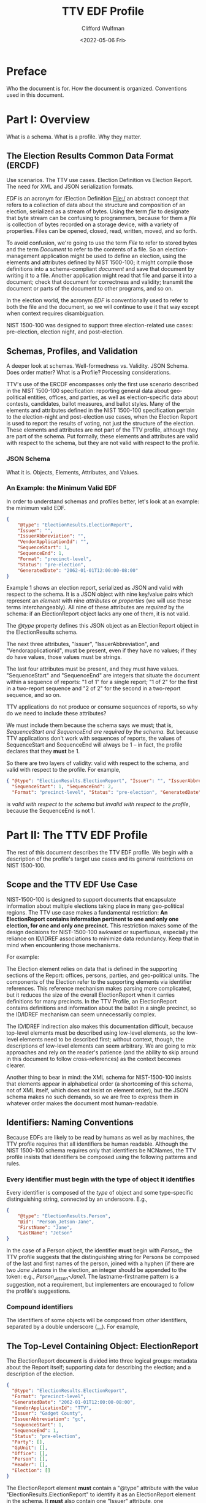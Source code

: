 #+STARTUP: indent

#+title: TTV EDF Profile
#+date: <2022-05-06 Fri>
#+author: Clifford Wulfman
#+email: cliff@osetfoundation.org

* Preface
Who the document is for.  How the document is organized.  Conventions used in this document.
* Part I: Overview
What is a schema.  What is a profile.  Why they matter.

** The Election Results Common Data Format (ERCDF)
Use scenarios.  The TTV use cases.  Election Definition vs Election Report.  The need for XML and JSON serialization formats.

/EDF/ is an acronym for /Election Definition File:/ an abstract concept that refers to a collection of data about the structure and composition of an election, serialized as a stream of bytes.  Using the term /file/ to designate that byte stream can be confusing to programmers, because for them a /file/ is collection of bytes recorded on a storage device, with a variety of properties.  Files can be opened, closed, read, written, moved, and so forth.

To avoid confusion, we're going to use the term /File/ to refer to stored bytes and the term /Document/ to refer to the contents of a file.  So an election-management application might be used to define an election, using the elements and attributes defined by NIST 1500-100; it might compile those definitions into a schema-compliant /document/ and save that document by writing it to a file.  Another application might read that file and parse it into a document; check that document for correctness and validity; transmit the document or parts of the document to other programs, and so on.

In the election world, the acronym /EDF/ is conventionally used to refer to both the file and the document, so we will continue to use it that way except when context requires disambiguation.

NIST 1500-100 was designed to support three election-related use cases: pre-election, election night, and post-election.

** Schemas, Profiles, and Validation
A deeper look at schemas.  Well-formedness vs. Validity.  JSON Schema.  Does order matter? What is a Profile? Processing considerations.

TTV's use of the ERCDF encompasses only the first use scenario described in the NIST 1500-100 specification: reporting general data about geo-political entities, offices, and parties, as well as election-specific data about contests, candidates, ballot measures, and ballot styles.  Many of the elements and attributes defined in the NIST 1500-100 specification pertain to the election-night and post-election use cases, when the Election Report is used to report the results of voting, not just the structure of the election.  These elements and attributes are not part of the TTV profile, although they are part of the schema.  Put formally, these elements and attributes are valid with respect to the schema, but they are not valid with respect to the profile.
*** JSON Schema
What it is.  Objects, Elements, Attributes, and Values.  


*** An Example: the Minimum Valid EDF
In order to understand schemas and profiles better, let's look at an example: the minimum valid EDF.
#+begin_src json
  {
      "@type": "ElectionResults.ElectionReport",
      "Issuer": "",
      "IssuerAbbreviation": "",
      "VendorApplicationId": "",
      "SequenceStart": 1,
      "SequenceEnd": 1,
      "Format": "precinct-level",
      "Status": "pre-election",
      "GeneratedDate": "2062-01-01T12:00:00-08:00"
  }
#+end_src

Example 1 shows an election report, serialized as JSON and valid with respect to the schema.  It is a JSON object with nine key/value pairs which represent an /element/ with nine /attributes/ or /properties/ (we will use these terms interchangeably).  All nine of these attributes are /required/ by the schema: if an ElectionReport object lacks any one of them, it is not valid.

The /@type/ property defines this JSON object as an ElectionReport object in the ElectionResults schema.

The next three attributes, "Issuer", "IssuerAbbreviation", and "Vendorapplicationid", must be present, even if they have no values; if they do have values, those values must be strings.

The last four attributes must be present, and they must have values.  "SequenceStart" and "SequenceEnd" are integers that situate the document within a sequence of reports: "1 of 1" for a single report; "1 of 2" for the first in a two-report sequence and "2 of 2" for the second in a two-report sequence, and so on.

TTV applications do not produce or consume sequences of reports, so why do we need to include these attributes?

We must include them because the schema says we must; that is, /SequenceStart and SequenceEnd are required by the schema./ But because TTV applications don't work with sequences of reports, the values of SequenceStart and SequenceEnd will always be 1 -- in fact, the profile declares that they *must* be 1.

So there are two layers of validity: valid with respect to the schema, and valid with respect to the profile. For example,

#+begin_src json
  { "@type": "ElectionResults.ElectionReport", "Issuer": "", "IssuerAbbreviation": "", "VendorApplicationId": "",
    "SequenceStart": 1, "SequenceEnd": 2,
    "Format": "precinct-level", "Status": "pre-election", "GeneratedDate": "2062-01-01T12:00:00-08:00" }
#+end_src

is /valid with respect to the schema/ but /invalid with respect to the
profile/, because the SequenceEnd is not 1.

* Part II: The TTV EDF Profile
The rest of this document describes the TTV EDF profile.  We begin with a description of the profile's target use cases and its general restrictions on NIST 1500-100.

** Scope and the TTV EDF Use Case
NIST-1500-100 is designed to support documents that encapsulate information about multiple elections taking place in many geo-political regions. The TTV use case makes a fundamental restriction: *An ElectionReport contains information pertinent to one and only one election, for one and only one precinct.* This restriction makes some of the design decisions for NIST-1500-100 awkward or superfluous, especially the reliance on ID/IDREF associations to minimize data redundancy.  Keep that in mind when encountering those mechanisms.

For example:

The Election element relies on data that is defined in the supporting sections of the Report: offices, persons, parties, and geo-political units.  The components of the Election refer to the supporting elements via identifier references.  This reference mechanism makes parsing more complicated, but it reduces the size of the overall ElectionReport when it carries definitions for many precincts.  In the TTV Profile, an ElectionReport contains definitions and information about the ballot in a single precinct, so the ID/IDREF mechanism can seem unnecessarily complex.

The ID/IDREF indirection also makes this documentation difficult, because top-level elements must be described using low-level elements, so the low-level elements need to be described first; without context, though, the descriptions of low-level elements can seem arbitrary.  We are going to mix approaches and rely on the reader's patience (and the ability to skip around in this document to follow cross-references) as the context becomes clearer.

Another thing to bear in mind: the XML schema for NIST-1500-100 insists that elements appear in alphabetical order (a shortcoming of this schema, not of XML itself, which does not insist on element order), but the JSON schema makes no such demands, so we are free to express them in whatever order makes the document most human-readable.
** Identifiers: Naming Conventions
Because EDFs are likely to be read by humans as well as by machines, the TTV profile requires that all identifiers be human readable.  Although the NIST 1500-100 schema requires only that identifiers be NCNames, the TTV profile insists that identifiers be composed using the following patterns and rules.

*** Every identifier must begin with the type of object it identifies
Every identifier is composed of the /type/ of object and some type-specific distinguishing string, connected by an underscore. E.g.,

#+begin_src json
  {
      "@type": "ElectionResults.Person",
      "@id": "Person_Jetson-Jane",
      "FirstName": "Jane",
      "LastName": "Jetson"    
  }
#+end_src

In the case of a Person object, the identifier *must* begin with /Person_/; the TTV profile suggests that the distinguishing string for Persons be composed of the last and first names of the person, joined with a hyphen (if there are two /Jane Jetsons/ in the election, an integer should be appended to the token: e.g., /Person_Jetson-Jane1/.  The lastname-firstname pattern is a suggestion, not a requirement, but implementers are encouraged to follow the profile's suggestions.

*** Compound identifiers
The identifiers of some objects will be composed from other identifiers, separated by a double underscore (__).  For example,

** The Top-Level Containing Object: ElectionReport
The ElectionReport document is divided into three logical groups: metadata about the Report itself; supporting data for describing the election; and a description of the election.

#+begin_src json
  {
    "@type": "ElectionResults.ElectionReport",
    "Format": "precinct-level",
    "GeneratedDate": "2062-01-01T12:00:00-08:00",
    "VendorApplicationId": "TTV",
    "Issuer": "Gadget County",
    "IssuerAbbreviation": "gc",
    "SequenceStart": 1,
    "SequenceEnd": 1,
    "Status": "pre-election",
    "Party": [],
    "GpUnit": [],
    "Office": [],
    "Person": [],
    "Header": [],
    "Election": []
  }
#+end_src

The ElectionReport element *must* contain a "@type" attribute with the value "ElectionResults.ElectionReport" to identify it as an ElectionReport element in the schema.  It *must* also contain one "Issuer" attribute, one "IssuerAbbreviation", and one "VendorApplicationId", each of which may be empty.

It *must* contain a "SequenceStart" and a "SequenceEnd" attribute, and both *must* have a value of 1.  Although in some applications a NIST 1500-100 ElectionReport may be one of many such reports being processed at an election center, A TTV EDF defines a single election, independently of any other election definition, so there will always be one and only one ElectionReport.

It *must* contain a "Format" attribute, whose value *must* be "precinct-level".  In the election-night and post-election use scenarios, the NIST 1500-100 schema is used to report counts; these counts may be precinct-by-precinct or they may be aggregated.  Both values are superfluous in the pre-election scenario the TTV EDF profile supports, but because it is required by the schema, it must be included in any valid TTV EDF.  Processors should ignore its value.

The ElectionReport element *must* contain a "Status" attribute, whose value *must* be "pre-election".

It *must* contain a "GeneratedDate" attribute, whose value *must* be a valid xsd:DateWithTimeZone string.

The NIST 1500-100 schema does not require anything other than these metadata elements to be valid, but the TTV EDF profile is stricter.

An ElectionReport document that does not contain the following elements will be valid with respect to the NIST 1500-100 schema, but it will *not* be valid with respect to the TTV EDF profile.  Processors *cannot* rely on JSON Schema validation to catch documents that conform with the NIST schema's requirements but fail to conform with the TTV EDF profile.

- A TTV EDF *must* contain an "Election" attribute whose value is an array containing one and only one "ElectionResults.Election" element.  (See the details of the Election element below.)

- If the Election entails selecting one or more people (candidates) to one or more positions (offices), the ElectionReport *must* contain an "Office" attribute whose value is an array containing one or more "Office" elements, one for each position being voted on, and it *must* contain a "Person" element whose value is an array containing one "Person" element for each candidate.  If any of the offices is partisan, the ElectionReport *must* contain a "Party" attribute whose content is an array containing one more "Party" elements.

** Election
In the TTV EDF profile, an ElectionReport *must* contain one and only one Election element.

#+begin_src json
  {
    "@type": "ElectionResults.Election",
    "Type": "general",
    "StartDate": "",
    "EndDate": "",
    "ElectionScopeId": "",
    "Name": {
      "@type": "ElectionResults.InternationalizedText",
      "Label": "",
      "Text": [
        {
          "@type": "ElectionResults.LanguageString",
          "Language": "",
          "Content": ""
        }
      ]
    }
  }
#+end_src

The Election element has two informal subsections: a metadata section and a definitions section.

*** Election Metadata Section
#+begin_src json
  {
    "Election": [
      {
        "@type": "ElectionResults.Election",
        "Type": "general",
        "ElectionScopeId": "",
        "Name": {
          "@type": "ElectionResults.InternationalizedText",
          "Text": [
            {
              "@type": "ElectionResults.LanguageString",
              "Language": "",
              "Content": ""
            }
          ]
        },
        "StartDate": "",
        "EndDate": ""
      }
    ]
  }
#+end_src

The "Type" attribute *must* contain one and only one value from the following list:

- general
- partisan-primary-closed
- partisan-primary-open
- primary
- runoff
- special
- other

  (If the type is "other", there *must* be an "OtherType" attribute containing a string used by external processors to identify the type of election.)

The "Name" attribute *must* contain an array with *at least one* LanguageString element containing a language identifier ("en", "es", etc.) and a Content text string.

The "ElectionScopeId" attribute *must* contain one and only one geopolitical unit identifier, and that identifier *must* be the identifier of a "GpUnit" element in the "GpUnit" array.

The "StartDate" and "EndDate" attributes *must* contain valid xsd:DateTime strings.

*** Election Definitions Section
This is the heart of the report; it contains the ballot styles that describe the layout of the actual ballot for each precinct.  Supporting the ballot style are definitions of the candidates and contests in the election, which link to the persons and offices being contested.
**** BallotStyle Array
For the pre-election scenario supported by TTV apps, the BallotStyle array is the primary element; all the rest of the elements in the ElectionReport are included to support ballot styles.

**** Contest Array
An Election *must* contain a "Contest" attribute whose value is an array containing one or more contest elements.  There are four types of contest: ballot-measure contests; candidate contests; party contests; and retention contests.  Each contest type has a different set of attributes, and values of these attributes are often links to objects defined elsewhere in the ElectionReport: a candidate contest, for example, contains an array of OfficeIds whose values are the @id values of Office objects; the ContestSelection array contains CandidateSelection objects whose CandidateIds array contains @id values of Candidate objects.

#+begin_src json
  {
    "Contest": [
      {
        "@type": "ElectionResults.CandidateContest",
        "@id": "Contest_Office_Mayor__GpUnit_Orbit-City",
        "Name": "Contest for Mayor of Orbit City",
        "OfficeIds": [
          "Office_Mayor__GpUnit_Orbit-City"
        ],
        "ElectionDistrictId": "GpUnit_Orbit-City",
        "VotesAllowed": 1,
        "VoteVariation": "plurality",
        "ContestSelection": [
          {
            "@type": "ElectionResults.CandidateSelection",
            "@id": "Selection_Contest_Office_Mayor__GpUnit_Orbit-City__Candidate_Person_Spacely-Cosmo",
            "CandidateIds": [
              "Candidate_Person_Spacely-Cosmo"
            ],
            "SequenceOrder": 1
          },
          {
            "@type": "ElectionResults.CandidateSelection",
            "@id": "Selection_Contest_Office_Mayor__GpUnit_Orbit-City__Candidate_Person_Cogswell-Spencer",
            "CandidateIds": [
              "Candidate_Person_Cogswell-Spencer"
            ],
            "SequenceOrder": 2
          },
          {
            "IsWriteIn": true,
            "@type": "ElectionResults.CandidateSelection",
            "@id": "Selection_Contest_Office_Mayor__GpUnit_Orbit-City__Candidate_writein",
            "SequenceOrder": 3
          }
        ]
      }
    ]
  }
#+end_src

***** Ballot-Measure Contest
BallotMeasureContest objects have different attributes from CandidateContests.  They *must* contain the full text of the ballot measure, and the ContestSelection array contains ElectionResults.BallotMeasureSelection objects, each of which contains a Selection property, an InternationalizedText object with one or more Text objects in different languages.

#+begin_src json
  {
    "@type": "ElectionResults.BallotMeasureContest",
    "@id": "Contest_BallotMeasure-1",
    "ElectionDistrictId": "GpUnit_State-Farallon",
    "Name": "2062 Farallon State Ballot Measure 1",
    "FullText": {
      "@type": "ElectionResults.InternationalizedText",
      "Text": [
        {
          "@type": "ElectionResults.LanguageString",
          "Language": "en",
          "Content": "Full text description"
        }
      ]
    },
    "ContestSelection": [
      {
        "Selection": {
          "Text": [
            {
              "Content": "Yes",
              "Language": "en",
              "@type": "ElectionResults.LanguageString"
            }
          ],
          "@type": "ElectionResults.InternationalizedText"
        },
        "@type": "ElectionResults.BallotMeasureSelection",
        "@id": "Selection__Contest_BallotMeasure-1__yes",
        "SequenceOrder": 1
      },
      {
        "Selection": {
          "Text": [
            {
              "Content": "No",
              "Language": "en",
              "@type": "ElectionResults.LanguageString"
            }
          ],
          "@type": "ElectionResults.InternationalizedText"
        },
        "@type": "ElectionResults.BallotMeasureSelection",
        "@id": "Selection__Contest_BallotMeasure-1__no",
        "SequenceOrder": 2
      }
    ]
  }
#+end_src

**** Candidate Array
If the Contest array includes a CandidateContest element, then the Election *must* contain a "Candidate" element whose value is an array containing one Candidate element for each candidate running for the office.
*** Offices

*** Persons

*** Parties

*** Geo-political Units

*** Election-wide Headers

*** Report Metadata

** Ballot Style
The BallotStyle element is the primary ERCDF element used by TTV applications. Its major sub-elements are an array of OrderedContest elements containing definitions of candidates, contests, and/or ballot measures appearing on the ballot; an array of Geopolitical Unit identifiers linking to the precinct or precincts to which the ballot style applies; and a link to the ballot PDF.
#+begin_src json
  {
    "BallotStyle": [
      {
        "@type": "ElectionResults.BallotStyle",
        "GpUnitIds": [
          "precinct_11"
        ],
        "ImageUri": [
          {
            "@type": "ElectionResults.AnnotatedUri",
            "Annotation": "application/pdf",
            "Content": ""
          }
        ],
        "OrderedContent": [
          {
            "@type": "ElectionResults.OrderedContest",
            "ContestId": ""
          }
        ]
      }
    ]
  }
#+end_src
The GpUnitIds array *must* contain one and only one precinct identifier, and that precinct identifier *must* refer to a GpUnit element in the ElectionReport's GpUnit array.

The ImageUri array *must* contain an AnnotatedUri whose Annotation property is the mime type of the image document and whose Content property is a URL pointing to the image file.

*** Headers and Contests
The primary content of a BallotStyle object is an array of OrderedContent that is displayed on the ballot. The OrderedContent array is a layout specification: it specifies the order and composition of contests and headers, which are defined in the Election object.

The elements in the NIST specification are poorly named.  In the spec there are two kinds of OrderedContent: OrderedHeader, which, the specification says, is "used for the appearance of a header, optionally with the inclusion of contests," and OrderedContest, used for the appearance of a contest.  In fact, OrderedHeaders may optionally include any kind of OrderedContent, including other OrderedHeaders, enabling a nested structure of contests and headers.  A better name for OrderedHeader might have been OrderedSection, or OrderedDiv, to follow the naming convention of HTML and other structured-document languages.

Here's an example.  Imagine a ballot for a state-wide election with two contests: a Candidate contest for Governor and a state-wide referendum (a ballot measure). The structure is this:

- State Contests
  - For Governor
  - Statewide Ballot Measure

Most developers are familiar with HTML.  In simple, well-structured HTML, one might represent such a ballot this way:

#+begin_src html
  <!DOCTYPE html>
  <html xmlns="http://www.w3.org/1999/xhtml">
      <head>
          <title>Ballot</title>
      </head>
      <body>
          <article class="BallotStyle" id="BallotStyle_Precinct-9">
              <dl class="GpUnitIds">
                  <dt>Precinct</dt>
                  <dd>9</dd>
              </dl>
              <a class="ImageUri" href="http://awslink">Ballot Image</a>
              <div class="OrderedContent">
                  <section class="OrderedHeader">
                      <header>
                          <h1>State Contests</h1>
                      </header>
                      <section class="OrderedHeader">
                          <header>
                              <h2>For Governor</h2>
                          </header>
                          <div class="OrderedContest">
                              <form id="Contest_Governor">
                                  <ol class="ContestSelections">
                                      <li><input type="radio" name="Contest_Governor__Selection"
                                              value="Contest_Governor__Selection-1" /> Jane
                                          Jetson</li>
                                      <li><input type="radio" name="Contest_Governor_Selection"
                                              value="Contest_Governor__Selection_2" /> Fred
                                          Flintstone</li>
                                  </ol>
                              </form>
                          </div>
                      </section>
                      <section class="OrderedHeader">
                          <header>
                              <h2>Ballot Measure 1</h2>
                          </header>
                          <div class="OrderedContest">
                              <form id="Contest_BallotMeasure-1">
                                  <ol class="ContestSelections">
                                      <li><input type="radio"
                                              name="Contest_BallotMeasure-1__Selection"
                                              value="Contest_BallotMeasure-1__Selection_1" /> Yes</li>
                                      <li><input type="radio"
                                              name="Contest_BallotMeasure-1__Selection"
                                              value="Contest_BallotMeasure-1__Selection_2" /> No</li>
                                  </ol>
                              </form>
                          </div>
                      </section>
                  </section>
              </div>
          </article>
      </body>
  </html>
#+end_src

Using NIST-1500-100, one might specify such a ballot style this way:

#+begin_src json
  {
    "BallotStyle": [
      {
        "@type": "ElectionResults.BallotStyle",
        "GpUnitIds": [
          "GPUnit_precinct-9"
        ],
        "ImageUri": [
          {
            "@type": "ElectionResults.AnnotatedUri",
            "Content": "https://someURI"
          }
        ],
        "OrderedContent": [
          {
            "@type": "ElectionResults.OrderedHeader",
            "HeaderId": "Header_State",
            "OrderedContent": [
              {
                "@type": "ElectionResults.OrderedHeader",
                "HeaderId": "Header_Office_Mayor__GpUnit_Orbit-City",
                "OrderedContent": [
                  {
                    "@type": "ElectionResults.OrderedContest",
                    "ContestId": "Contest_Office_Mayor__GpUnit_Orbit-City",
                    "OrderedContestSelectionIds": [
                      "Selection_Contest_Office_Mayor__GpUnit_Orbit-City__Candidate_Person_Spacely-Cosmo",
                      "Selection_Contest_Office_Mayor__GpUnit_Orbit-City__Candidate_Person_Cogswell-Spencer"
                    ]
                  }
                ]
              },
              {
                "@type": "ElectionResults.OrderedHeader",
                "HeaderId": "Header_BallotMeasure-1",
                "OrderedContent": [
                  {
                    "@type": "ElectionResults.OrderedContest",
                    "ContestId": "Contest_BallotMeasure-1",
                    "OrderedContestSelectionIds": [
                      "Selection__Contest_BallotMeasure-1__yes",
                      "Selection__Contest_BallotMeasure-1__no"
                    ]
                  }
                ]
              }
            ]
          }
        ]
      }
    ]
  }
#+end_src

* Part III: Prescriptive Section
In this part of the document, we condense the prescriptive statements about each object type.  Only those classes with specific TTV profile restrictions are listed.
** Types
*** AnnotatedUri
In the TTV profile, the Annotation property of the object is used to specify the mime type of the resource indicated by the Content property.

#+begin_src json
  {"@type": "ElectionResults.AnnotatedUri",
   "Annotation": "application/pdf",
   "Content": "<URL>"}
#+end_src
*** BallotMeasureContest
In addition to the requirements of a Contest, a BallotMeasureContest *must* contain the full text of the ballot measure under consideration.
*** BallotMeasureSelection
*** BallotStyle
In the TTV profile, an EDF *must* contain one and only one BallotStyle object.
#+begin_src json
  {
    "BallotStyle": [
      {
        "@type": "ElectionResults.BallotStyle",
        "GpUnitIds": ["GpUnit_Precinct-11"],
        "ImageUri": [{"@type": "ElectionResults.AnnotatedUri",
                      "Annotation": "application/pdf",
                      "Content": "<URL>"}],
        "OrderedContent": []
      }
    ]
  }
#+end_src
The GpUnitIds array *must* contain one and only one precinct identifier, and that precinct identifier *must* refer to a GpUnit element in the ElectionReport's GpUnit array.

The ImageUri array *must* contain an AnnotatedUri whose Annotation property is the mime type of the image document and whose Content property is a URL pointing to the image file.

The OrderedContent array *must* contain an OrderedContest object for each Contest or Ballot Measure in the Elections' Contest array.  These *may* be organized into groups by OrderedHeader.
*** Candidate
A Candidate object *must* include a PersonId property whose value is the @id of the Person whose candidacy it represents.  The @id property of the Candidate object is composed of the string "Candidate_" and the @id of the Person whose candidacy it represents.  For example:
#+begin_src json
  {
      {
      "@type": "ElectionResults.Person",
      "@id": "Person_Orotund-Glavin"
  },
      {
      "@type": "ElectionResults.Candidate",
      "@id": "Candidate_Person_Orotund-Glavin",
      "PersonId": "Person_Orotund-Glavin"
  }
  }
#+end_src
*** CandidateContest
**** Requirements
- It *must* contain an OfficeIds array containing the @id values of the offices being contested.
- It *must* contain an @id that follows TTV naming conventions:
  - The id begins with the string "Contest_"
  - if the contest is for an office, the string "Contest_" is followed by the id of the first contested office in the OfficeIds array: for example:

    #+begin_src json
      {
          { "@type": "ElectionResults.Office",
            "@id": "Office_Mayor__GpUnit_Orbit-City"
          },
          {
              "@type": "ElectionResults.CandidateContest",
              "@id": "Contest_Office_Mayor__GpUnit_Orbit-City",
              "OfficeIds": ["Office_Mayor__GpUnit_Orbit-City"]
          }
      }
    #+end_src

*** CandidateSelection
*** Contest
Contest is an abstract class with two subclasses that may be used to define a contest:

- BallotMeasureContest
- CandidateContest

See entries for these subclasses for additional requirements.

**** Requirements
- A Contest object of whatever subclass *must* include an ElectionDistrict reference to a GpUnit defiing the geographic scope of the contest.
- It *must* include a Name attribute
- It *must* include a VotesAllowed attribute whose value *must* be an integer
  It *must* include a VoteVariation attribute whose value *must* be either "plurality" or "n-of-m"
- It *must* contain a ContestSelection array
  
*** ContestSelection
*** Election
*** ElectionReport
*** ExternalIdentifier
*** GpUnit
The ElectionReport *must* contain an array having a GpUnit for the precinct whose ballot is being defined, as well as one describing the scope of the election.

#+begin_src json
  {
    "GpUnit": [
        {
        "@type": "ElectionResults.ReportingUnit",
        "@id": "GpUnit_State-Farallon",
        "Type": "state",
        "Name": {
            "@type": "ElectionResults.InternationalizedText",
            "Text": [
                {
                "@type": "ElectionResults.LanguageString"
                "Content": "State of Farallon",
                "Label": "Farallon",
                "Language": "en",

            }
            ]
        }
    },

        {
          "@type": "ElectionResults.ReportingUnit",
          "@id": "GpUnit_Precinct-Downtown-Orbit-City",
          "Type": "precinct",
          "Name": {
              "@type": "ElectionResults.InternationalizedText",
              "Text": [
                  {
                  "@type": "ElectionResults.LanguageString",
                  "Content": "Downtown Orbit City",
                  "Label": "Downtown",
                  "Language": "en"
                  }
              ]
          }
      }
  }
#+end_src

Each GpUnit *must* have a Type, whose value must come from the list of ReportingUnitTypes
Each GpUnit *must* have a Name. For display purposes, each Name (an InternationalizedText object)
*must* include a Label property.

*** Office
The EDF *must* contain an Office object for each contested office in the election.

Each Office object *must* contain a name and an id, and a boolean value for the IsPartisan property.

#+begin_src json
  {
    "@type": "ElectionResults.Office",
    "@id": "Office_Mayor__GpUnit_Orbit-City",
    "IsPartisan": true,
    "Name": {
      "@type": "ElectionResults.InternationalizedText",
      "Text": [
        {
          "@type": "ElectionResults.LanguageString",
          "Language": "en",
          "Content": "Mayor"
        }
      ]
    }
  }
#+end_src

*** OrderedContent
*** OrderedContest
*** Party
If the EDF contains a partisan contest, it *must* contain an array of
Party elements, one for each party appearing on the ballot.

#+begin_src json
  {
    "@type": "ElectionResults.Party",
    "@id": "Party_Hadron",
    "Name": {
      "@type": "ElectionResults.InternationalizedText",
      "Label": "Hadronicrat",
      "Text": [
        {
          "@type": "ElectionResults.LanguageString",
          "Language": "en",
          "Content": "The Hadron Party of Farallon"
        }
      ]
    },
    "Abbreviation": {
      "@type": "ElectionResults.InternationalizedText",
      "Text": [
        {
          "@type": "ElectionResults.LanguageString",
          "Language": "en",
          "Content": "HAD"
        }
      ]
    }
  }
#+end_src

A Party object *must* contain a Name object, which *must* contain a Text and a Label property.

NIST-1500-100 states that the text the Name should be the official name of the Party, and that it /can/ appear on the ballot; however, the official name may be rather long and so display poorly on mobile devices; therefore the TTV profile insists that the Name object *must* also include a Label property whose value is no longer than 8 characters.

A Party object *must* contain an Abbreviation.

*** Person
While optional in the schema, the TTV profile *requires* a Person object for every candidate appearing in a contest.  In the Schema, the minimal Person object contains nothing more than a type and an id, but the TTV profile requires more.

- A Person object *must* contain a FirstName and a LastName.

- If a Person is a candidate in a partisan contest, the Person object *must* include a PartyId, and the value of PartyId *must* be the id of a Party object in the document.

- If a Person is a candidate in a non-partisan contest, the Person object *must* contain a Profession attribute.

#+begin_src json
  {
    "@type": "ElectionResults.Person",
    "@id": "Person_Ellis-Harlan",
    "FirstName": "Harlan",
    "LastName": "Ellis",
    "Profession": {
      "@type": "ElectionResults.InternationalizedText",
      "Text": [
        {
          "@type": "ElectionResults.LanguageString",
          "Language": "en",
          "Content": "Electrician"
        }
      ]
    },
    "PartyId": "Party_Hadron"
  }
#+end_src


* Appendix
List of classes and attributes used in the profile.
* References
